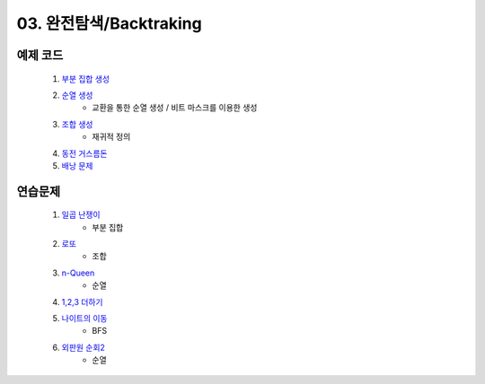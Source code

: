 ﻿
03. 완전탐색/Backtraking
========================================

예제 코드
----------------------------

    #. `부분 집합 생성 <https://github.com/algocoding/lecture/blob/master/backtrack/src/SubsetDemo.java>`_
    #. `순열 생성 <https://github.com/algocoding/lecture/blob/master/backtrack/src/PermutationDemo.java>`_
        - 교환을 통한 순열 생성 / 비트 마스크를 이용한 생성
    #. `조합 생성 <https://github.com/algocoding/lecture/blob/master/backtrack/src/CombinationDemo.java>`_
        - 재귀적 정의
    #. `동전 거스름돈 <https://github.com/algocoding/lecture/blob/master/backtrack/src/CoinchangeDemo.java>`_
    #. `배낭 문제 <https://github.com/algocoding/lecture/blob/master/backtrack/src/KnapsackDemo.java>`_

    
연습문제 
----------------------------

    #. `일곱 난쟁이 <https://www.acmicpc.net/problem/2309>`_    
        - 부분 집합
        
    #. `로또 <https://www.acmicpc.net/problem/6603>`_           
        - 조합
        
    #. `n-Queen <https://www.acmicpc.net/problem/9663>`_        
        - 순열
    
    #. `1,2,3 더하기 <https://www.acmicpc.net/problem/9095>`_ 
        
    #. `나이트의 이동 <https://www.acmicpc.net/problem/7562>`_  
        - BFS
        
    #. `외판원 순회2 <https://www.acmicpc.net/problem/10971>`_    
        - 순열
    
..
    .. disqus::
        :disqus_identifier: master_page